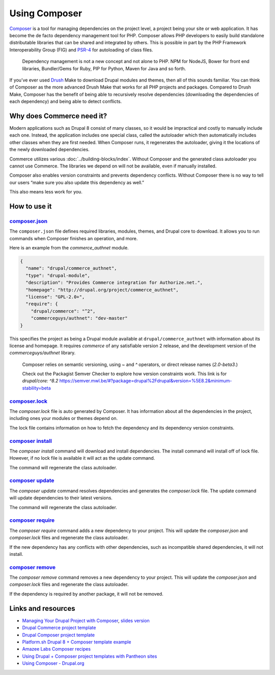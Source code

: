 Using Composer
==============

`Composer`_ is a tool for managing dependencies on the project level, a
project being your site or web application. It has become the de facto dependency
management tool for PHP. Composer allows PHP developers to easily build standalone
distributable libraries that can be shared and integrated by others. This is
possible in part by the PHP Framework Interoperability Group (FIG) and `PSR-4`_
for autoloading of class files.

  Dependency management is not a new concept and not alone to PHP. NPM for NodeJS,
  Bower for front end libraries, Bundler/Gems for Ruby, PIP for Python, Maven for
  Java and so forth.

If you’ve ever used `Drush`_ Make to download Drupal modules and themes, then
all of this sounds familiar. You can think of Composer as the more advanced
Drush Make that works for all PHP projects and packages. Compared to Drush Make,
Composer has the benefit of being able to recursively resolve dependencies
(downloading the dependencies of each dependency) and being able to detect conflicts.

Why does Commerce need it?
--------------------------

Modern applications such as Drupal 8 consist of many classes, so it would be
impractical and costly to manually include each one. Instead, the application
includes one special class, called the autoloader which then automatically
includes other classes when they are first needed. When Composer runs, it
regenerates the autoloader, giving it the locations of the newly downloaded
dependencies.

Commerce utilizes various :doc:`../building-blocks/index`. Without Composer and the
generated class autoloader you cannot use Commerce. The libraries we depend on
will not be available, even if manually installed.

Composer also enables version constraints and prevents dependency conflicts.
Without Composer there is no way to tell our users “make sure you also update
this dependency as well.”

This also means less work for you.

How to use it
-------------

`composer.json`_
################

The ``composer.json`` file defines required libraries, modules, themes, and
Drupal core to download. It allows you to run commands when Composer finishes
an operation, and more.

Here is an example from the `commerce_authnet` module.

.. code-block:: json

    {
      "name": "drupal/commerce_authnet",
      "type": "drupal-module",
      "description": "Provides Commerce integration for Authorize.net.",
      "homepage": "http://drupal.org/project/commerce_authnet",
      "license": "GPL-2.0+",
      "require": {
        "drupal/commerce": "^2",
        "commerceguys/authnet": "dev-master"
    }


This specifies the project as being a Drupal module available at ``drupal/commerce_authnet``
with information about its license and homepage. It requires `commerce` of any
satisfiable version 2 release, and the development version of the `commerceguys/authnet` library.

  Composer relies on semantic versioning, using `~` and `^` operators, or direct
  release names (`2.0-beta3`.)

  Check out the Packagist Semver Checker to explore how version constraints work.
  This link is for `drupal/core: ^8.2` `<https://semver.mwl.be/#?package=drupal%2Fdrupal&version=%5E8.2&minimum-stability=beta>`_

`composer.lock`_
################

The `composer.lock` file is auto generated by Composer. It has information about
all the dependencies in the project, including ones your modules or themes depend
on.

The lock file contains information on how to fetch the dependency and its
dependency version constraints.

`composer install`_
###################

The `composer install` command will download and install dependencies. The install command will install off of lock file. However, if no lock file is available it will act as the update command.

The command will regenerate the class autoloader.

`composer update`_
##################

The `composer update` command resolves dependencies and generates the `composer.lock` file. The update command will update dependencies to their latest versions.

The command will regenerate the class autoloader.

`composer require`_
###################

The `composer require` command adds a new dependency to your project. This will update the `composer.json` and `composer.lock` files and regenerate the class autoloader.

If the new dependency has any conflicts with other dependencies, such as incompatible shared dependencies, it will not install.

`composer remove`_
##################

The `composer remove` command removes a new dependency to your project. This will update the `composer.json` and `composer.lock` files and regenerate the class autoloader.

If the dependency is required by another package, it will not be removed.

Links and resources
-------------------

* `Managing Your Drupal Project with Composer <https://glamanate.com/blog/managing-your-drupal-project-composer>`_, `slides version <https://docs.google.com/presentation/d/1PK9q2dBkGHfyEO76bEVpqS61wTgA0LGbru2PECiwUnk/edit?usp=sharing>`_
* `Drupal Commerce project template <https://github.com/drupalcommerce/project-base>`_
* `Drupal Composer project template <https://github.com/drupal-composer/drupal-project>`_
* `Platform.sh Drupal 8 + Composer template example <https://github.com/platformsh/platformsh-example-drupal8>`_
* `Amazee Labs Composer recipes <https://www.amazeelabs.com/en/blog/drupalcomposerrecipes>`_
* `Using Drupal + Composer project templates with Pantheon sites <https://pantheon.io/blog/using-composer-relocated-document-root-pantheon>`_
* `Using Composer - Drupal.org <https://www.drupal.org/docs/develop/using-composer>`_

.. _Composer: https://getcomposer.org/
.. _PSR-4: http://www.php-fig.org/psr/psr-4/
.. _Drush: http://www.drush.org
.. _composer.json: https://getcomposer.org/doc/04-schema.md
.. _composer.lock: https://getcomposer.org/doc/01-basic-usage.md#composer-lock-the-lock-file
.. _composer install: https://getcomposer.org/doc/03-cli.md#install
.. _composer update: https://getcomposer.org/doc/03-cli.md#update
.. _composer require: https://getcomposer.org/doc/03-cli.md#require
.. _composer remove: https://getcomposer.org/doc/03-cli.md#remove
